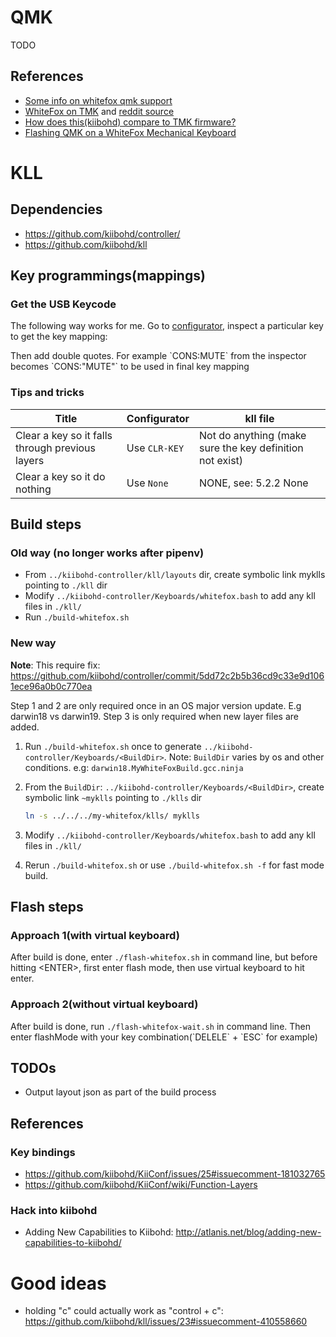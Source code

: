 * QMK
TODO
** References
    - [[https://matt3o.com/how-to-build-your-whitefox/][Some info on whitefox qmk support]]
    - [[https://deskthority.net/viewtopic.php?f=7&t=14010&sid=8e3b7fa0546189ec11c018eb290c8d5e][WhiteFox on TMK]] and [[https://www.reddit.com/r/MechanicalKeyboards/comments/8glvw5/help_whitefox_is_not_happy_with_my_tmk/][reddit source]]
    - [[https://github.com/kiibohd/controller/issues/163][How does this(kiibohd) compare to TMK firmware?]]
    - [[https://albertogrespan.com/blog/mk/flashing-qmk-on-a-whitefox/][Flashing QMK on a WhiteFox Mechanical Keyboard]]

* KLL
** Dependencies
   - https://github.com/kiibohd/controller/
   - https://github.com/kiibohd/kll
** Key programmings(mappings)
*** Get the USB Keycode
  The following way works for me. Go to [[https://configurator.input.club/][configurator]], inspect a particular key to get the key mapping:
  [[file:images/keycode.png]] 

  Then add double quotes. For example `CONS:MUTE` from the inspector becomes `CONS:"MUTE"` to be used in final key mapping
*** Tips and tricks
| Title                                           | Configurator  | kll file                                                 |
|-------------------------------------------------+---------------+----------------------------------------------------------|
| Clear a key so it falls through previous layers | Use ~CLR-KEY~ | Not do anything (make sure the key definition not exist) |
| Clear a key so it do nothing                    | Use ~None~    | NONE, see: 5.2.2 None                                    |

** Build steps
*** Old way (no longer works after pipenv)
  - From ~../kiibohd-controller/kll/layouts~ dir, create symbolic link myklls pointing to ~./kll~ dir
  - Modify ~../kiibohd-controller/Keyboards/whitefox.bash~ to add any kll files in ~./kll/~
  - Run ~./build-whitefox.sh~

*** New way
*Note*: This require fix: https://github.com/kiibohd/controller/commit/5dd72c2b5b36cd9c33e9d1061ece96a0b0c770ea

Step 1 and 2 are only required once in an OS major version update. E.g darwin18
vs darwin19.
Step 3 is only required when new layer files are added.

   1. Run ~./build-whitefox.sh~ once to generate ~../kiibohd-controller/Keyboards/<BuildDir>~.
     Note: ~BuildDir~ varies by os and other conditions. e.g: ~darwin18.MyWhiteFoxBuild.gcc.ninja~
   2. From the ~BuildDir~: ~../kiibohd-controller/Keyboards/<BuildDir>~, create symbolic link ~~myklls~ pointing to ~./klls~ dir
      #+BEGIN_SRC sh
ln -s ../../../my-whitefox/klls/ myklls
      #+END_SRC
   3. Modify ~../kiibohd-controller/Keyboards/whitefox.bash~ to add any kll files in ~./kll/~
   4. Rerun ~./build-whitefox.sh~ or use ~./build-whitefox.sh -f~ for fast mode build.
** Flash steps
*** Approach 1(with virtual keyboard)
  After build is done, enter ~./flash-whitefox.sh~ in command line, but before hitting <ENTER>, first enter flash mode, then use virtual keyboard to hit enter.
*** Approach 2(without virtual keyboard)
  After build is done, run ~./flash-whitefox-wait.sh~ in command line. Then enter flashMode with your key combination(`DELELE` + `ESC` for example)
** TODOs
- Output layout json as part of the build process
** References
*** Key bindings
   - https://github.com/kiibohd/KiiConf/issues/25#issuecomment-181032765
   - https://github.com/kiibohd/KiiConf/wiki/Function-Layers
*** Hack into kiibohd
   - Adding New Capabilities to Kiibohd: http://atlanis.net/blog/adding-new-capabilities-to-kiibohd/

* Good ideas
  - holding "c" could actually work as "control + c": https://github.com/kiibohd/kll/issues/23#issuecomment-410558660

